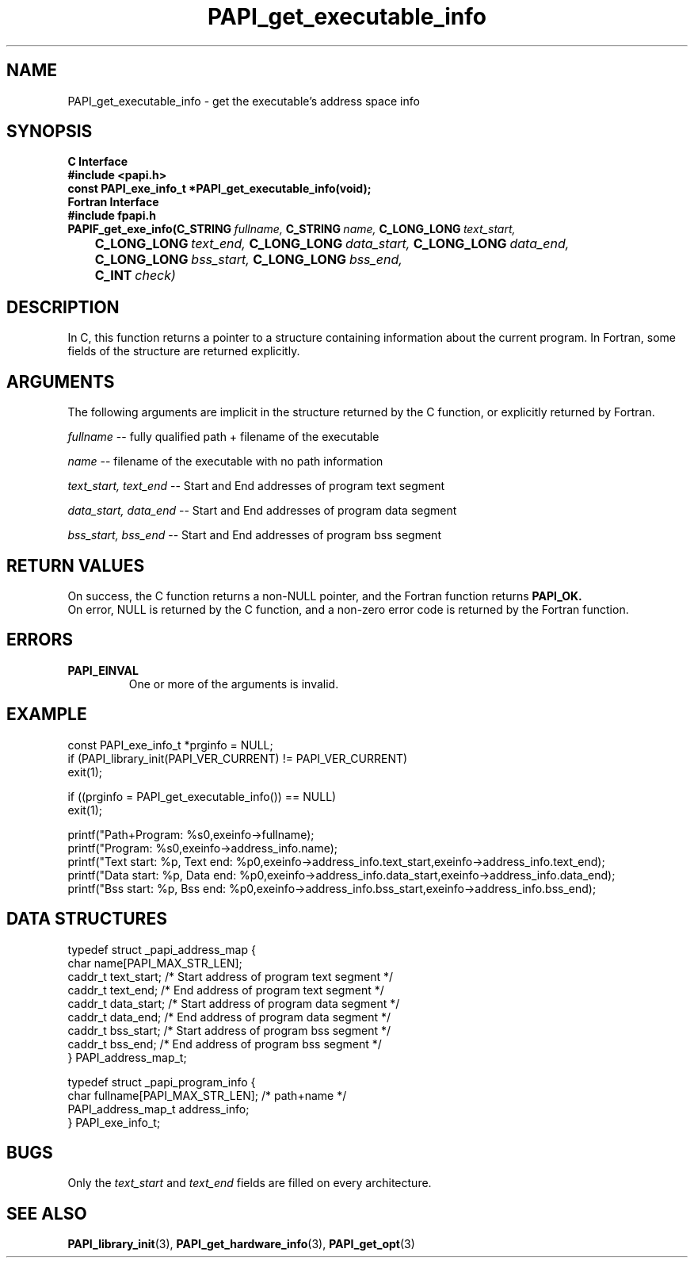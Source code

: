 .\" $Id$
.TH PAPI_get_executable_info 3 "September, 2004" "PAPI Programmer's Reference" PAPI

.SH NAME
PAPI_get_executable_info \- get the executable's address space info

.SH SYNOPSIS
.B C Interface
.nf
.B #include <papi.h>
.BI "const PAPI_exe_info_t *PAPI_get_executable_info(void);"
.fi
.B Fortran Interface
.nf
.B #include "fpapi.h"
.BI PAPIF_get_exe_info(C_STRING\  fullname,\  C_STRING\  name,\ \
           C_LONG_LONG\  text_start,\  
.BI \tC_LONG_LONG\  text_end,\  C_LONG_LONG\  data_start,\ \
           C_LONG_LONG\  data_end,\ 
.BI \tC_LONG_LONG\  bss_start,\  C_LONG_LONG\  bss_end,\ 
.BI \tC_INT\  check)
.fi

.SH DESCRIPTION
In C, this function returns a pointer to a structure containing information about
the current program. In Fortran, some fields of the structure are returned explicitly.

.SH ARGUMENTS
The following arguments are implicit in the structure returned by the C function,
or explicitly returned by Fortran.
.LP
.I fullname
--  fully qualified path + filename of the executable
.LP
.I name
--  filename of the executable with no path information
.LP
.I text_start, text_end
--  Start and End addresses of program text segment
.LP
.I data_start, data_end
--  Start and End addresses of program data segment
.LP
.I bss_start, bss_end
--  Start and End addresses of program bss segment

.SH RETURN VALUES
On success, the C function returns a non-NULL pointer, 
and the Fortran function returns 
.B PAPI_OK.
 On error, NULL is returned by the C function, 
and a non-zero error code is returned by the Fortran function.

.SH ERRORS
.TP
.B "PAPI_EINVAL"
One or more of the arguments is invalid.

.SH EXAMPLE
.LP
.nf
.if t .ft CW
const PAPI_exe_info_t *prginfo = NULL;
	
if (PAPI_library_init(PAPI_VER_CURRENT) != PAPI_VER_CURRENT)
  exit(1);

if ((prginfo = PAPI_get_executable_info()) == NULL)
  exit(1);

printf("Path+Program: %s\n",exeinfo->fullname);
printf("Program: %s\n",exeinfo->address_info.name);
printf("Text start: %p, Text end: %p\n",exeinfo->address_info.text_start,exeinfo->address_info.text_end);
printf("Data start: %p, Data end: %p\n",exeinfo->address_info.data_start,exeinfo->address_info.data_end);
printf("Bss start: %p, Bss end: %p\n",exeinfo->address_info.bss_start,exeinfo->address_info.bss_end);
   
.if t .ft P
.fi

.SH DATA STRUCTURES
.LP
.nf
.if t .ft CW

   typedef struct _papi_address_map {
      char name[PAPI_MAX_STR_LEN];
      caddr_t text_start;       /* Start address of program text segment */
      caddr_t text_end;         /* End address of program text segment */
      caddr_t data_start;       /* Start address of program data segment */
      caddr_t data_end;         /* End address of program data segment */
      caddr_t bss_start;        /* Start address of program bss segment */
      caddr_t bss_end;          /* End address of program bss segment */
   } PAPI_address_map_t;

   typedef struct _papi_program_info {
      char fullname[PAPI_MAX_STR_LEN];  /* path+name */
      PAPI_address_map_t address_info;
   } PAPI_exe_info_t;
.if t .ft P
.fi

.SH BUGS
Only the
.I text_start
and
.I text_end
fields are filled on every architecture.

.SH SEE ALSO
.BR PAPI_library_init "(3), "
.BR PAPI_get_hardware_info "(3), "
.BR PAPI_get_opt "(3)"
